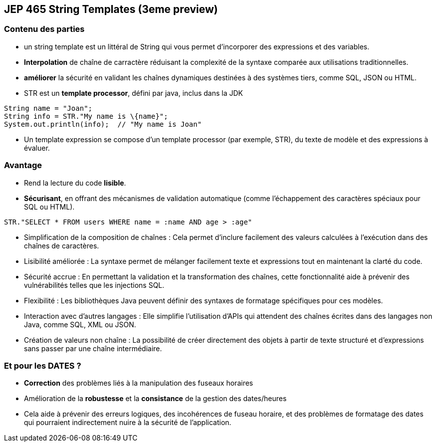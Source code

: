 
== JEP 465 String Templates (3eme preview)

[%notitle]
=== Contenu des parties

[.notes]
--
* un string template est un littéral de String qui vous permet d’incorporer des expressions et des variables.
--

[.step]
* *Interpolation* de chaîne de carractère réduisant la complexité de la syntaxe comparée aux utilisations traditionnelles.
* *améliorer* la sécurité en validant les chaînes dynamiques destinées à des systèmes tiers, comme SQL, JSON ou HTML.
* STR est un *template processor*, défini par java, inclus dans la JDK

[source, java]
----
String name = "Joan";
String info = STR."My name is \{name}";
System.out.println(info);  // "My name is Joan"
----

[.notes]
--
* Un template expression se compose d'un template processor (par exemple, STR), du texte de modèle et des expressions à évaluer.
--

=== Avantage
[.step]
* Rend la lecture du code *lisible*.
* *Sécurisant*, en offrant des mécanismes de validation automatique (comme l'échappement des caractères spéciaux pour SQL ou HTML).


[source, java]
----
STR."SELECT * FROM users WHERE name = :name AND age > :age"
----

[.step]
* Simplification de la composition de chaînes : Cela permet d'inclure facilement des valeurs calculées à l'exécution dans des chaînes de caractères.
* Lisibilité améliorée : La syntaxe permet de mélanger facilement texte et expressions tout en maintenant la clarté du code.
* Sécurité accrue : En permettant la validation et la transformation des chaînes, cette fonctionnalité aide à prévenir des vulnérabilités telles que les injections SQL.
* Flexibilité : Les bibliothèques Java peuvent définir des syntaxes de formatage spécifiques pour ces modèles.
* Interaction avec d'autres langages : Elle simplifie l'utilisation d'APIs qui attendent des chaînes écrites dans des langages non Java, comme SQL, XML ou JSON.
* Création de valeurs non chaîne : La possibilité de créer directement des objets à partir de texte structuré et d'expressions sans passer par une chaîne intermédiaire.

=== Et pour les DATES ?
[.step]
* *Correction* des problèmes liés à la manipulation des fuseaux horaires
* Amélioration de la *robustesse* et la *consistance* de la gestion des dates/heures

[.notes]
--
* Cela aide à prévenir des erreurs logiques, des incohérences de fuseau horaire,
et des problèmes de formatage des dates qui pourraient indirectement nuire à la sécurité de l'application.
--
